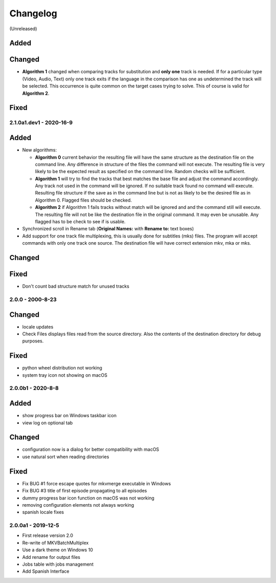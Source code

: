 Changelog
=========

(Unreleased)

Added
~~~~~

Changed
~~~~~~~

- **Algorithm 1** changed when comparing tracks for substitution and
  **only one** track is needed.  If for a particular type (Video, Audio, Text)
  only one track exits if the language in the comparison has one as
  undetermined the track will be selected. This occurrence is quite common
  on the target cases trying to solve.  This of course is valid for
  **Algorithm 2**.

Fixed
~~~~~

2.1.0a1.dev1 - 2020-16-9
------------------------

Added
~~~~~

- New algorithms:

  - **Algorithm 0** current behavior the resulting file will have the same
    structure as the destination file on the command line.  Any difference in
    structure of the files the command will not execute.  The resulting file is
    very likely to be the expected result as specified on the command line.
    Random checks  will be sufficient.
  - **Algorithm 1** will try to find the tracks that best matches the base file
    and adjust the command accordingly. Any track not used in the command will
    be ignored. If no suitable track found no command will execute. Resulting
    file structure if the save as in the command line but is not as likely to be
    the desired file as in Algorithm 0.  Flagged files should be checked.
  - **Algorithm 2** if Algorithm 1 fails tracks without match will be ignored
    and and the command still will execute.  The resulting file will not be like
    the destination file in the original command.  It may even be unusable.  Any
    flagged has to be check to see if is usable.

- Synchronized scroll in Rename tab (**Original Names:** with **Rename to:**
  text boxes)

- Add support for one track file multiplexing,  this is usually done for
  subtitles (mks) files. The program will accept commands with only one track
  one source.  The destination file will have correct extension mkv, mka or mks.

Changed
~~~~~~~

Fixed
~~~~~

- Don't count bad structure match for unused tracks

2.0.0 - 2000-8-23
-----------------

Changed
~~~~~~~

- locale updates
- Check Files displays files read from the source directory.  Also the contents
  of the destination directory for debug purposes.

Fixed
~~~~~

- python wheel distribution not working
- system tray icon not showing on macOS

2.0.0b1 - 2020-8-8
------------------

Added
~~~~~

- show progress bar on Windows taskbar icon
- view log on optional tab

Changed
~~~~~~~

- configuration now is a dialog for better compatibility with macOS
- use natural sort when reading directories

Fixed
~~~~~

- Fix BUG #1 force escape quotes for mkvmerge executable in Windows
- Fix BUG #3 title of first episode propagating to all episodes
- dummy progress bar icon function on macOS was not working
- removing configuration elements not always working
- spanish locale fixes

2.0.0a1 - 2019-12-5
-------------------

- First release version 2.0
- Re-write of MKVBatchMultiplex
- Use a dark theme on Windows 10
- Add rename for output files
- Jobs table with jobs management
- Add Spanish Interface

.. Hyperlinks.

.. _Plex: https://www.plex.tv/
